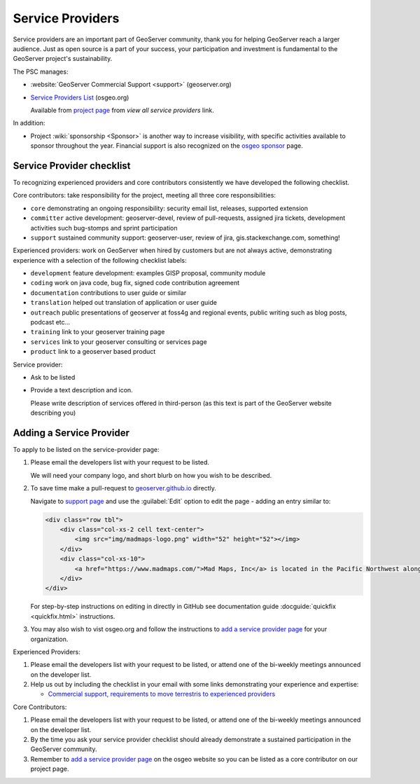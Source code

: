 .. _service_providers:

Service Providers
=================

Service providers are an important part of GeoServer community, thank you for helping GeoServer reach a larger audience. Just as open source is a part of your success, your participation and investment is fundamental to the GeoServer project's sustainability.

The PSC manages:

* :website:`GeoServer Commercial Support <support>` (geoserver.org)
* `Service Providers List <https://www.osgeo.org/service-providers/?p=geoserver>`__ (osgeo.org)
  
  Available from `project page <https://www.osgeo.org/projects/geoserver/>`__ from *view all service providers* link.

In addition:

* Project :wiki:`sponsorship <Sponsor>` is another way to increase visibility, with specific activities available to sponsor throughout the year. Financial support is also recognized on the `osgeo sponsor <https://www.osgeo.org/sponsors/>`__ page.

Service Provider checklist
--------------------------

To recognizing experienced providers and core contributors consistently we have developed the following checklist.

Core contributors: take responsibility for the project, meeting all three core responsibilities:

* ``core`` demonstrating an ongoing responsibility: security email list, releases, supported extension
* ``committer`` active development: geoserver-devel, review of pull-requests, assigned jira tickets, development activities such bug-stomps and sprint participation
* ``support`` sustained community support: geoserver-user, review of jira, gis.stackexchange.com, something!

Experienced providers: work on GeoServer when hired by customers but are not always active, demonstrating experience with a selection of the following checklist labels:

* ``development`` feature development: examples GISP proposal, community module
* ``coding`` work on java code, bug fix, signed code contribution agreement
* ``documentation`` contributions to user guide or similar
* ``translation`` helped out translation of application or user guide
* ``outreach`` public presentations of geoserver at foss4g and regional events, public writing such as blog posts, podcast etc...
* ``training`` link to your geoserver training page
* ``services`` link to your geoserver consulting or services page
* ``product`` link to a geoserver based product

Service provider:

* Ask to be listed
* Provide a text description and icon.
  
  Please write description of services offered in third-person (as this text is part of the GeoServer website describing you)
  

Adding a Service Provider
-------------------------

To apply to be listed on the service-provider page:

#. Please email the developers list with your request to be listed.

   We will need your company logo, and short blurb on how you wish to be described.

#. To save time make a pull-request to `geoserver.github.io <https://github.com/geoserver/geoserver.github.io>`__ directly.

   Navigate to `support page <https://github.com/geoserver/geoserver.github.io/blob/main/support/index.html>`__ and use the :guilabel:`Edit` option to edit the page - adding an entry similar to:
   
   .. code-block:: html
   
      <div class="row tbl">
          <div class="col-xs-2 cell text-center">
              <img src="img/madmaps-logo.png" width="52" height="52"></img>
          </div>
          <div class="col-xs-10">
              <a href="https://www.madmaps.com/">Mad Maps, Inc</a> is located in the Pacific Northwest along the famous I5 Interstate and they know how to map. Mad Maps provides creative mapping solutions powered by the open-source available: GeoServer, PostGIS, QGIS and more!
          </div>
      </div>
   
   For step-by-step instructions on editing in directly in GitHub see documentation guide :docguide:`quickfix <quickfix.html>` instructions.
   
#. You may also wish to vist osgeo.org and follow the instructions to `add a service provider page <https://www.osgeo.org/community/getting-started-osgeo/add-service-provider/>`__ for your organization.

Experienced Providers:

#. Please email the developers list with your request to be listed, or attend one of the bi-weekly meetings announced on the developer list.

#. Help us out by including the checklist in your email with some links demonstrating your experience and expertise:
   
   * `Commercial support, requirements to move terrestris to experienced providers <https://www.mail-archive.com/geoserver-devel@lists.sourceforge.net/msg46359.html>`__

Core Contributors:

#. Please email the developers list with your request to be listed, or attend one of the bi-weekly meetings announced on the developer list.

#. By the time you ask your service provider checklist should already demonstrate a sustained participation in the GeoServer community.

#. Remember to `add a service provider page <https://www.osgeo.org/community/getting-started-osgeo/add-service-provider/>`__ on the osgeo website so you can be listed as a core contributor on our project page.
